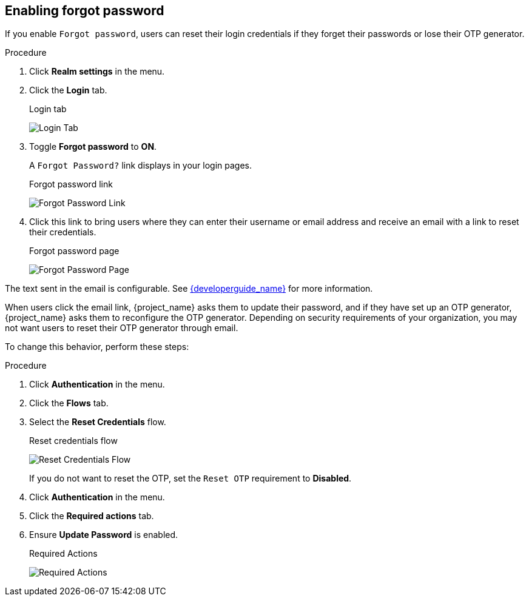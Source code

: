
== Enabling forgot password

If you enable `Forgot password`, users can reset their login credentials if they forget their passwords or lose their OTP generator. 

.Procedure
. Click *Realm settings* in the menu.
. Click the *Login* tab.
+
.Login tab
image:images/login-tab.png[Login Tab]
+
. Toggle *Forgot password* to *ON*.
+
A `Forgot Password?` link displays in your login pages.
+
.Forgot password link
image:images/forgot-password-link.png[Forgot Password Link]

. Click this link to bring users where they can enter their username or email address and receive an email with a link to reset their credentials.
+
.Forgot password page
image:images/forgot-password-page.png[Forgot Password Page]

The text sent in the email is configurable. See link:{developerguide_link}[{developerguide_name}] for more information.

When users click the email link, {project_name} asks them to update their password, and if they have set up an OTP generator, {project_name} asks them to reconfigure the OTP generator.  Depending on security requirements of your organization, you may not want users to reset their OTP generator through email. 

To change this behavior, perform these steps:

.Procedure
. Click *Authentication* in the menu.
. Click the *Flows* tab.
. Select the *Reset Credentials* flow.
+
.Reset credentials flow
image:images/reset-credentials-flow.png[Reset Credentials Flow]
+
If you do not want to reset the OTP, set the `Reset OTP` requirement to *Disabled*.
. Click *Authentication* in the menu.
. Click the *Required actions* tab. 
. Ensure *Update Password* is enabled.
+
.Required Actions
image:images/reset-credentials-required-actions.png[Required Actions]
